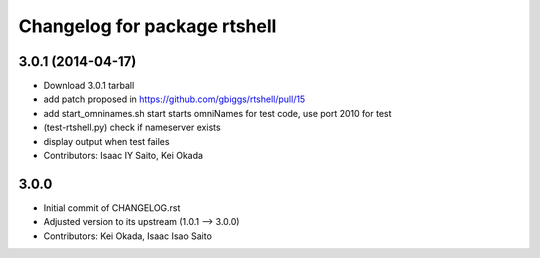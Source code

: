^^^^^^^^^^^^^^^^^^^^^^^^^^^^^
Changelog for package rtshell
^^^^^^^^^^^^^^^^^^^^^^^^^^^^^

3.0.1 (2014-04-17)
------------------
* Download 3.0.1 tarball
* add patch proposed in https://github.com/gbiggs/rtshell/pull/15
* add start_omninames.sh start starts omniNames for test code, use port 2010 for test
* (test-rtshell.py) check if nameserver exists
* display output when test failes
* Contributors: Isaac IY Saito, Kei Okada

3.0.0
-----

* Initial commit of CHANGELOG.rst
* Adjusted version to its upstream (1.0.1 --> 3.0.0)
* Contributors: Kei Okada, Isaac Isao Saito
